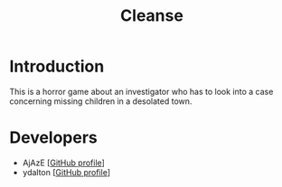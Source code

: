 #+title: Cleanse

* Introduction
This is a horror game about an investigator who has to look into a case
concerning missing children in a desolated town.
* Developers
- AjAzE [[[https://github.com/AjAzE-dev][GitHub profile]]]
- ydalton [[[https://github.com/ydalton][GitHub profile]]]
